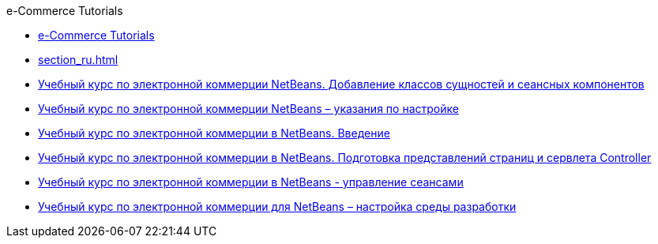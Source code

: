 // 
//     Licensed to the Apache Software Foundation (ASF) under one
//     or more contributor license agreements.  See the NOTICE file
//     distributed with this work for additional information
//     regarding copyright ownership.  The ASF licenses this file
//     to you under the Apache License, Version 2.0 (the
//     "License"); you may not use this file except in compliance
//     with the License.  You may obtain a copy of the License at
// 
//       http://www.apache.org/licenses/LICENSE-2.0
// 
//     Unless required by applicable law or agreed to in writing,
//     software distributed under the License is distributed on an
//     "AS IS" BASIS, WITHOUT WARRANTIES OR CONDITIONS OF ANY
//     KIND, either express or implied.  See the License for the
//     specific language governing permissions and limitations
//     under the License.
//

.e-Commerce Tutorials
************************************************
- link:index_ru.html[e-Commerce Tutorials]
- link:section_ru.html[]
- link:entity-session_ru.html[Учебный курс по электронной коммерции NetBeans. Добавление классов сущностей и сеансных компонентов]
- link:setup_ru.html[Учебный курс по электронной коммерции NetBeans – указания по настройке]
- link:intro_ru.html[Учебный курс по электронной коммерции в NetBeans. Введение]
- link:page-views-controller_ru.html[Учебный курс по электронной коммерции в NetBeans. Подготовка представлений страниц и сервлета Controller]
- link:manage-sessions_ru.html[Учебный курс по электронной коммерции в NetBeans - управление сеансами]
- link:setup-dev-environ_ru.html[Учебный курс по электронной коммерции для NetBeans – настройка среды разработки]
************************************************


